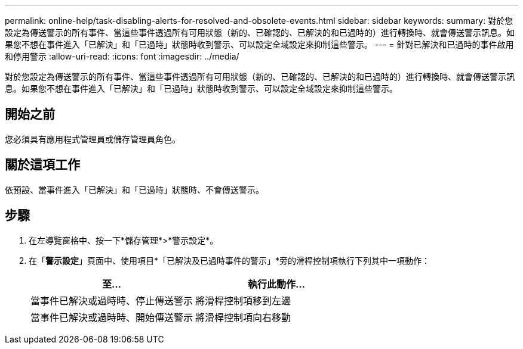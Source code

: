 ---
permalink: online-help/task-disabling-alerts-for-resolved-and-obsolete-events.html 
sidebar: sidebar 
keywords:  
summary: 對於您設定為傳送警示的所有事件、當這些事件透過所有可用狀態（新的、已確認的、已解決的和已過時的）進行轉換時、就會傳送警示訊息。如果您不想在事件進入「已解決」和「已過時」狀態時收到警示、可以設定全域設定來抑制這些警示。 
---
= 針對已解決和已過時的事件啟用和停用警示
:allow-uri-read: 
:icons: font
:imagesdir: ../media/


[role="lead"]
對於您設定為傳送警示的所有事件、當這些事件透過所有可用狀態（新的、已確認的、已解決的和已過時的）進行轉換時、就會傳送警示訊息。如果您不想在事件進入「已解決」和「已過時」狀態時收到警示、可以設定全域設定來抑制這些警示。



== 開始之前

您必須具有應用程式管理員或儲存管理員角色。



== 關於這項工作

依預設、當事件進入「已解決」和「已過時」狀態時、不會傳送警示。



== 步驟

. 在左導覽窗格中、按一下*儲存管理*>*警示設定*。
. 在「*警示設定*」頁面中、使用項目*「已解決及已過時事件的警示」*旁的滑桿控制項執行下列其中一項動作：
+
|===
| 至... | 執行此動作... 


 a| 
當事件已解決或過時時、停止傳送警示
 a| 
將滑桿控制項移到左邊



 a| 
當事件已解決或過時時、開始傳送警示
 a| 
將滑桿控制項向右移動

|===

